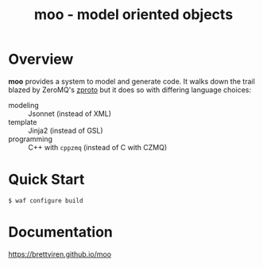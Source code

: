#+title: moo - model oriented objects

* Overview

*moo* provides a system to model and generate code.  It walks down the
trail blazed by ZeroMQ's [[https://github.com/zeromq/zproto][zproto]] but it does so with differing language
choices:

- modeling :: Jsonnet (instead of XML)
- template :: Jinja2 (instead of GSL)
- programming :: C++ with ~cppzmq~ (instead of C with CZMQ)

* Quick Start

  #+begin_example
  $ waf configure build
  #+end_example

* Documentation

https://brettviren.github.io/moo



